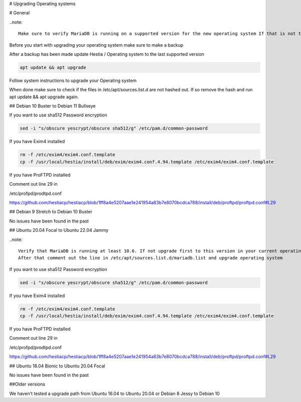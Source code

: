 # Upgrading Operating systems

# General

..note::

    Make sure to verify MariaDB is running on a supported version for the new operating system If that is not the case please update MariaDB version to a supported version!

Before you start with upgrading your operating system make sure to make a backup

After a backup has been made update Hestia / Operating system to the last supported version

.. code-block:: bash

    apt update && apt upgrade
    
Follow system instructions to upgrade your Operating system

When done make sure to check if the files in /etc/apt/sources.list.d are not hashed out. If so remove the hash and run apt update && apt upgrade again.

## Debian 10 Buster to Debian 11 Bullseye

If you want to use sha512 Password encryption 

.. code-block:: bash

    sed -i "s/obscure yescrypt/obscure sha512/g" /etc/pam.d/common-password


If you have Exim4 installed

.. code-block:: bash

    rm -f /etc/exim4/exim4.conf.template 
    cp -f /usr/local/hestia/install/deb/exim/exim4.conf.4.94.template /etc/exim4/exim4.conf.template

If you have ProFTPD installed

Comment out line 29 in 

/etc/profpd/prodtpd.conf 

https://github.com/hestiacp/hestiacp/blob/1ff8a4e5207aae1e241954a83b7e8070bcdca788/install/deb/proftpd/proftpd.conf#L29

## Debian 9 Stretch to Debian 10 Buster

No issues have been found in the past

## Ubuntu 20.04 Focal to Ubuntu 22.04 Jammy

..note::

    Verify that MariaDB is running at least 10.6. If not upgrade first to this version in your current operating system!
    After that comment out the line in /etc/apt/sources.list.d/mariadb.list and upgrade operating system

If you want to use sha512 Password encryption 

.. code-block:: bash

    sed -i "s/obscure yescrypt/obscure sha512/g" /etc/pam.d/common-password


If you have Exim4 installed

.. code-block:: bash

    rm -f /etc/exim4/exim4.conf.template 
    cp -f /usr/local/hestia/install/deb/exim/exim4.conf.4.94.template /etc/exim4/exim4.conf.template

If you have ProFTPD installed

Comment out line 29 in 

/etc/profpd/prodtpd.conf 

https://github.com/hestiacp/hestiacp/blob/1ff8a4e5207aae1e241954a83b7e8070bcdca788/install/deb/proftpd/proftpd.conf#L29

## Ubuntu 18.04 Bionic to Ubuntu 20.04 Focal

No issues have been found in the past

##Older versions

We haven't tested a upgrade path from Ubuntu 16.04 to Ubuntu 20.04 or Debian 8 Jessy to Debian 10
